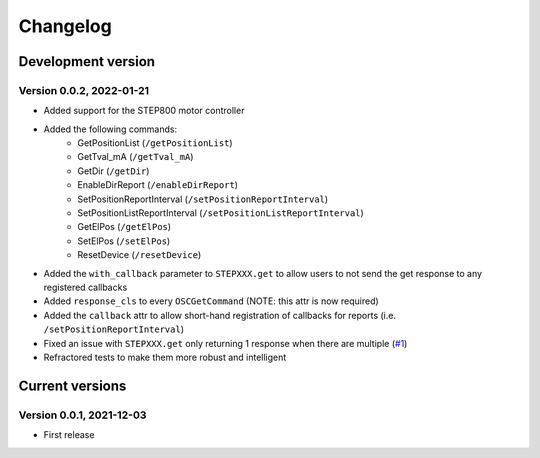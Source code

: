=========
Changelog
=========


Development version
===================

Version 0.0.2, 2022-01-21
-------------------------

- Added support for the STEP800 motor controller
- Added the following commands:
    - GetPositionList (``/getPositionList``)
    - GetTval_mA (``/getTval_mA``)
    - GetDir (``/getDir``)
    - EnableDirReport (``/enableDirReport``)
    - SetPositionReportInterval (``/setPositionReportInterval``)
    - SetPositionListReportInterval (``/setPositionListReportInterval``)
    - GetElPos (``/getElPos``)
    - SetElPos (``/setElPos``)
    - ResetDevice (``/resetDevice``)
- Added the ``with_callback`` parameter to ``STEPXXX.get`` to allow users to not send the get response to any registered callbacks
- Added ``response_cls`` to every ``OSCGetCommand`` (NOTE: this attr is now required)
- Added the ``callback`` attr to allow short-hand registration of callbacks for reports (i.e. ``/setPositionReportInterval``)

- Fixed an issue with ``STEPXXX.get`` only returning 1 response when there are multiple (`#1`_)
- Refractored tests to make them more robust and intelligent


Current versions
================

Version 0.0.1, 2021-12-03
-------------------------

- First release


.. _#1: https://github.com/ponoor/python-step-series/issues/1
